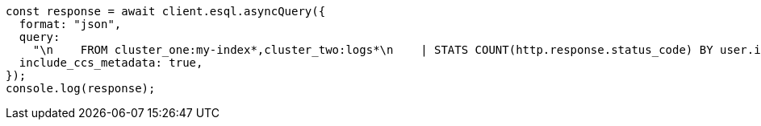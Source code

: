 // This file is autogenerated, DO NOT EDIT
// Use `node scripts/generate-docs-examples.js` to generate the docs examples

[source, js]
----
const response = await client.esql.asyncQuery({
  format: "json",
  query:
    "\n    FROM cluster_one:my-index*,cluster_two:logs*\n    | STATS COUNT(http.response.status_code) BY user.id\n    | LIMIT 2\n  ",
  include_ccs_metadata: true,
});
console.log(response);
----
